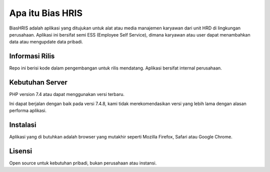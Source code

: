 ###################
Apa itu Bias HRIS
###################

BiasHRIS adalah aplikasi yang ditujukan untuk alat atau media manajemen karyawan dari unit HRD di lingkungan perusahaan. Aplikasi ini bersifat semi ESS (Employee Self Service), dimana karyawan atau user dapat menambahkan data atau mengupdate data pribadi.

*******************
Informasi Rilis
*******************

Repo ini berisi kode dalam pengembangan untuk rilis mendatang. Aplikasi bersifat internal perusahaan.


*******************
Kebutuhan Server
*******************

PHP version 7.4 atau dapat menggunakan versi terbaru.

Ini dapat berjalan dengan baik pada versi 7.4.8, kami tidak merekomendasikan versi yang lebih lama dengan alasan performa aplikasi.

************
Instalasi
************

Aplikasi yang di butuhkan adalah browser yang mutakhir seperti Mozilla Firefox, Safari atau Google Chrome.

*******
Lisensi
*******

Open source untuk kebutuhan pribadi, bukan perusahaan atau instansi.

.. *********
.. Resources
.. *********

.. -  `User Guide <https://codeigniter.com/docs>`_
.. -  `Language File Translations <https://github.com/bcit-ci/codeigniter3-translations>`_
.. -  `Community Forums <http://forum.codeigniter.com/>`_
.. -  `Community Wiki <https://github.com/bcit-ci/CodeIgniter/wiki>`_
.. -  `Community Slack Channel <https://codeigniterchat.slack.com>`_

.. Report security issues to our `Security Panel <mailto:security@codeigniter.com>`_
.. or via our `page on HackerOne <https://hackerone.com/codeigniter>`_, thank you.

.. ***************
.. Acknowledgement
.. ***************

.. The CodeIgniter team would like to thank EllisLab, all the
.. contributors to the CodeIgniter project and you, the CodeIgniter user.
